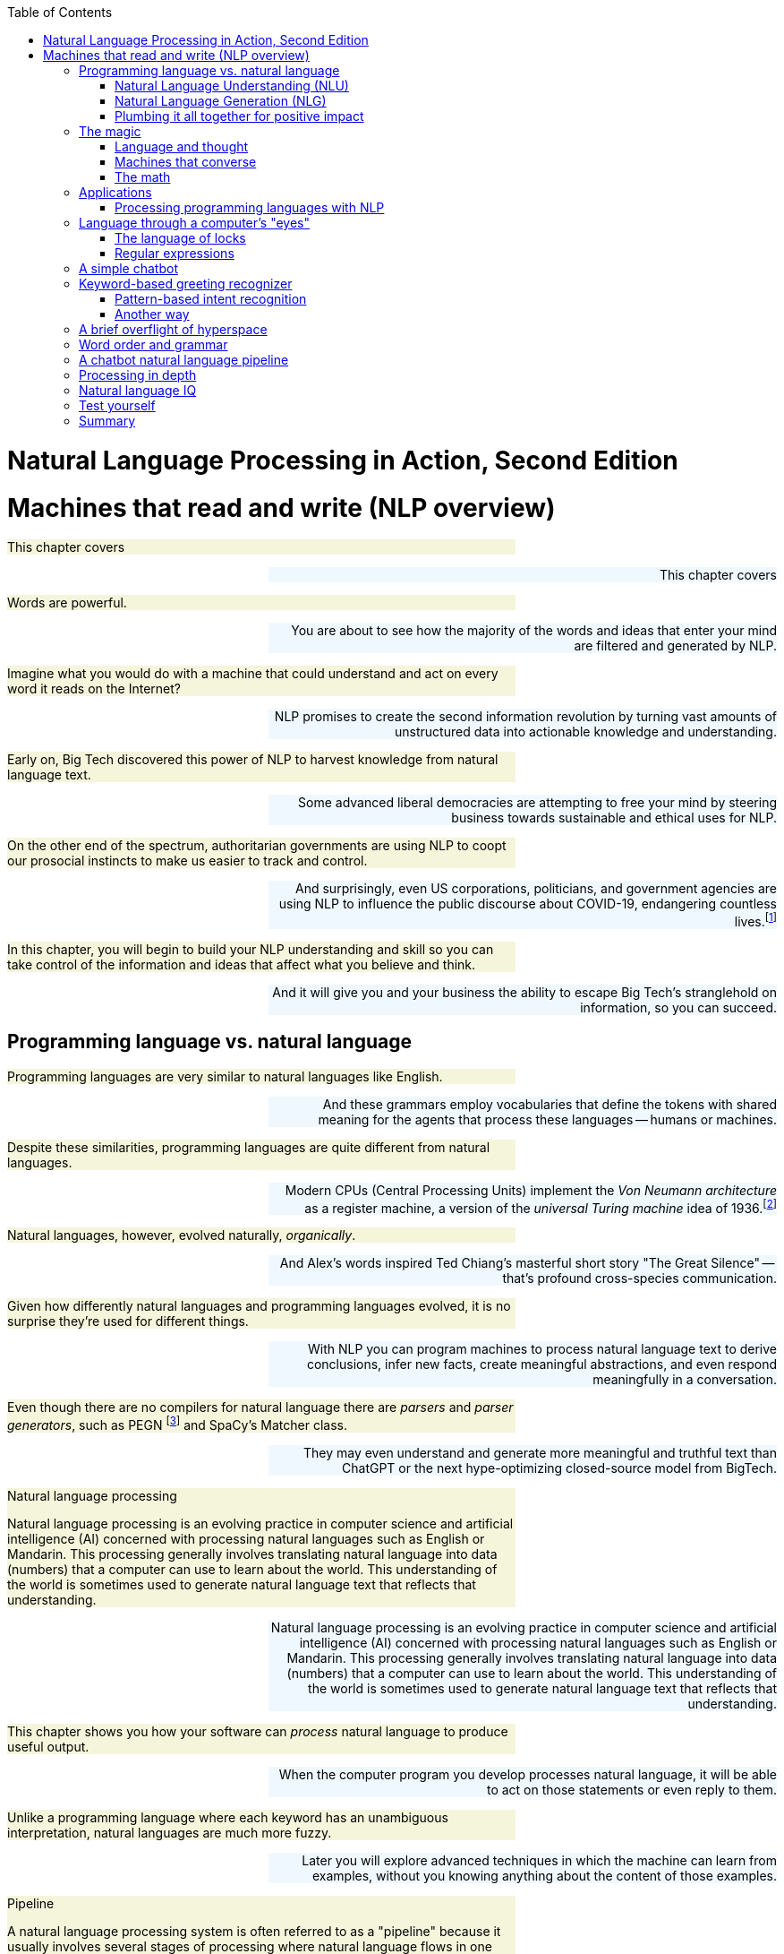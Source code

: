 
:toc: left
:toclevels: 6

++++
  <style>
  .first-sentence {
    text-align: left;
    margin-left: 0%;
    margin-right: auto;
    width: 66%;
    background: Beige;
  }
  .last-sentence {
    text-align: right;
    margin-left: auto;
    margin-right: 0%;
    width: 66%;
    background: AliceBlue;
  }
  </style>
++++
= Natural Language Processing in Action, Second Edition
= Machines that read and write (NLP overview)
[.first-sentence]
This chapter covers

[.last-sentence]
This chapter covers

[.first-sentence]
Words are powerful.

[.last-sentence]
You are about to see how the majority of the words and ideas that enter your mind are filtered and generated by NLP.

[.first-sentence]
Imagine what you would do with a machine that could understand and act on every word it reads on the Internet?

[.last-sentence]
NLP promises to create the second information revolution by turning vast amounts of unstructured data into actionable knowledge and understanding.

[.first-sentence]
Early on, Big Tech discovered this power of NLP to harvest knowledge from natural language text.

[.last-sentence]
Some advanced liberal democracies are attempting to free your mind by steering business towards sustainable and ethical uses for NLP.

[.first-sentence]
On the other end of the spectrum, authoritarian governments are using NLP to coopt our prosocial instincts to make us easier to track and control.

[.last-sentence]
And surprisingly, even US corporations, politicians, and government agencies are using NLP to influence the public discourse about COVID-19, endangering countless lives.footnote:[Lex Fridman interview of Bret Weinstein titled "Truth, Science, and Censorship in the Time of a Pandemic" (https://lexfridman.com/bret-weinstein/)]

[.first-sentence]
In this chapter, you will begin to build your NLP understanding and skill so you can take control of the information and ideas that affect what you believe and think.

[.last-sentence]
And it will give you and your business the ability to escape Big Tech's stranglehold on information, so you can succeed.

== Programming language vs. natural language
[.first-sentence]
Programming languages are very similar to natural languages like English.

[.last-sentence]
And these grammars employ vocabularies that define the tokens with shared meaning for the agents that process these languages -- humans or machines.

[.first-sentence]
Despite these similarities, programming languages are quite different from natural languages.

[.last-sentence]
Modern CPUs (Central Processing Units) implement the _Von Neumann architecture_ as a register machine, a version of the _universal Turing machine_ idea of 1936.footnote:["The secrets of computer power revealed" by Daniel Dennett (https://sites.tufts.edu/rodrego/)]

[.first-sentence]
Natural languages, however, evolved naturally, _organically_.

[.last-sentence]
And Alex's words inspired Ted Chiang's masterful short story "The Great Silence" -- that's profound cross-species communication.

[.first-sentence]
Given how differently natural languages and programming languages evolved, it is no surprise they're used for different things.

[.last-sentence]
With NLP you can program machines to process natural language text to derive conclusions, infer new facts, create meaningful abstractions, and even respond meaningfully in a conversation.

[.first-sentence]
Even though there are no compilers for natural language there are _parsers_ and _parser generators_, such as PEGN footnote:[Parsing Expression Grammar Notation home page (https://pegn.dev/)] and SpaCy's Matcher class.

[.last-sentence]
They may even understand and generate more meaningful and truthful text than ChatGPT or the next hype-optimizing closed-source model from BigTech.

.Natural language processing

[.first-sentence]
Natural language processing is an evolving practice in computer science and artificial intelligence (AI) concerned with processing natural languages such as English or Mandarin. This processing generally involves translating natural language into data (numbers) that a computer can use to learn about the world. This understanding of the world is sometimes used to generate natural language text that reflects that understanding.

[.last-sentence]
Natural language processing is an evolving practice in computer science and artificial intelligence (AI) concerned with processing natural languages such as English or Mandarin. This processing generally involves translating natural language into data (numbers) that a computer can use to learn about the world. This understanding of the world is sometimes used to generate natural language text that reflects that understanding.

[.first-sentence]
This chapter shows you how your software can _process_ natural language to produce useful output.

[.last-sentence]
When the computer program you develop processes natural language, it will be able to act on those statements or even reply to them.

[.first-sentence]
Unlike a programming language where each keyword has an unambiguous interpretation, natural languages are much more fuzzy.

[.last-sentence]
Later you will explore advanced techniques in which the machine can learn from examples, without you knowing anything about the content of those examples.

.Pipeline

[.first-sentence]
A natural language processing system is often referred to as a "pipeline" because it usually involves several stages of processing where natural language flows in one end and the processed output flows out of the other end.

[.last-sentence]
A natural language processing system is often referred to as a "pipeline" because it usually involves several stages of processing where natural language flows in one end and the processed output flows out of the other end.

[.first-sentence]
You will soon have the power to write software that does interesting, human-like things with text.

[.last-sentence]
But you will pull back the curtain and explore the technology behind these magic shows. You will soon discover all the props and tools you need to do the magic tricks yourself.

=== Natural Language Understanding (NLU)
[.first-sentence]
A really important part of NLP is the automatic processing of text to extract a numerical representation of the _meaning_ of that text.

[.last-sentence]
And the embedding vectors for emails in your inbox are used by your email service to classify those emails as Important or not.

.Natural Language Understanding (NLU)

[.first-sentence]
Machines can accomplish many common NLU tasks with high accuracy:

[.last-sentence]
Machines can accomplish many common NLU tasks with high accuracy:

[.first-sentence]
And recent advances in deep learning have made it possible to solve many NLU tasks that were  impossible only ten years ago:

[.last-sentence]
And recent advances in deep learning have made it possible to solve many NLU tasks that were  impossible only ten years ago:

[.first-sentence]
However, there remain many NLU tasks where humans significantly outperform machines.

[.last-sentence]
This makes these problems much more difficult for machines:

[.first-sentence]
You'll learn the current state-of-the-art approaches to NLU and what is possible for these difficult problems.

[.last-sentence]
And your _behind-the-scenes_ understanding of NLU will help you increase the effectiveness of your NLU pipelines for your particular applications, even on these hard problems.

=== Natural Language Generation (NLG)
[.first-sentence]
You may not be aware that machines can also compose text that sounds human-like.

[.last-sentence]
This is the _natural language generation_ (NLG) side of NLP.

.Natural Language Generation (NLG)

[.first-sentence]
You will soon master many common NLG tasks.

[.last-sentence]
You will soon master many common NLG tasks.

[.first-sentence]
And even the more advanced NLG tasks will soon be within your reach.

[.last-sentence]
And even the more advanced NLG tasks will soon be within your reach.

[.first-sentence]
And this will give you the foundation to customize your NLG pipeline for even the most challenging NLG tasks.

[.last-sentence]
And this will give you the foundation to customize your NLG pipeline for even the most challenging NLG tasks.

[.first-sentence]
This last development in NLG is particularly powerful.

[.last-sentence]
Machines can now write correct code to match your intent based only on a natural language description.

[.first-sentence]
The combination of NLU and NLG will give you the tools to create machines that interact with humans in surprising ways.footnote:[You may have heard of Microsoft's and OpenAI's Copilot project. GPT-J can do almost as well, and it's completely open source and open data. (https://huggingface.co/models?sort=likes&search=gpt-j)]

[.last-sentence]
The combination of NLU and NLG will give you the tools to create machines that interact with humans in surprising ways.footnote:[You may have heard of Microsoft's and OpenAI's Copilot project. GPT-J can do almost as well, and it's completely open source and open data. (https://huggingface.co/models?sort=likes&search=gpt-j)]

=== Plumbing it all together for positive impact
[.first-sentence]
Once you understand how NLG and NLU work, you will be able to assemble them into your own NLP pipelines, like a plumber.

[.last-sentence]
Businesses are already using pipelines like these to extract value from their users.

[.first-sentence]
You too can use these pipelines to further _your_ own objectives in life, business, and social impact.

[.last-sentence]
As an entrepreneur, you can help create a regenerative prosocial business that spawn whole new industries and communities that thrive together.

[.first-sentence]
Understanding how NLP works will open your eyes and empower you.

[.last-sentence]
You will harness the power of NLP to protect your own well-being and contribute to the health of society as a whole.

[.first-sentence]
Machines that can understand and generate natural language harness the power of words.

[.last-sentence]
Like the age-old three-wishes problem, you may find yourself trying to undo all the damage caused by your earlier wishes and bots.

== The magic
[.first-sentence]
What is so magical about a machine that can read and write in a natural language?

[.last-sentence]
When software can process languages not designed for machines to understand, it is magic -- something we thought only humans could do.

[.first-sentence]
Moreover, machines can access a massive amount of natural language text, such as Wikipedia, to learn about the world and human thought.

[.last-sentence]
This massive amount of natural language text makes NLP a useful tool.

[.first-sentence]
Machines with the capability to process something natural is not natural.

[.last-sentence]
When software can process languages not designed for machines to understand, it seems magical -- something we thought was a uniquely human capability.

[.first-sentence]
For now, you only need to think about one natural language --  English.

[.last-sentence]
We are going to show you how to write software to process and generate that language using only one programming language, Python.

[.first-sentence]
Python was designed from the ground up to be a readable language.

[.last-sentence]
After all, Python is an unambiguous way to express mathematical algorithms, footnote:[Mathematical notation is ambiguous. See the "Mathematical notation" section of the Wikipedia article "Ambguity" (https://en.wikipedia.org/wiki/Ambiguity#Mathematical_notation).] and it is designed to be as readable as possible by programmers like you.

=== Language and thought
[.first-sentence]
Linguists and philosophers such as Sapir and Whorf postulated that our vocabulary affects the thoughts we think.

[.last-sentence]
Their brains are constantly updating their understanding of their orientation in the world.

[.first-sentence]
Stephen Pinker flips that notion around and sees language as a window into our brains and how we think: "Language is a collective human creation, reflecting human nature, how we conceptualize reality, how we relate to one another."footnote:[Thank you to "Tudor" on MEAP for setting me straight about this. (https://www.ted.com/talks/steven_pinker_what_our_language_habits_reveal/transcript)]

[.last-sentence]
It's no wonder many businesses refer to NLP and chatbots as AI - Artificial Intelligence.

[.first-sentence]
What about math?

[.last-sentence]
It hit him at a deeper level, even deeper than the symbol manipulation rules that he learned in algebra class.

[.first-sentence]
So you use words to communicate thoughts with others and with yourself.

[.last-sentence]
In this book, you're going to learn how to teach a machine to do symbol manipulation on natural language in Chapter 11.

[.first-sentence]
But that's not the most impressive power of NLP.

[.last-sentence]
You chose your words carefully, discarding some words or ideas and focusing on others.

[.first-sentence]
The act of revision and editing is a thinking process.

[.last-sentence]
The act of writing improves how you think, and it will improve how machines think as they get better and better at reading and writing.

[.first-sentence]
So reading and writing is thinking.

[.last-sentence]
I've deleted, rewritten and reordered these paragraphs several times just now, with the help of suggestions and ideas from friends and readers like you.footnote:[Thank you Leo Hepis!]

[.first-sentence]
But words and writing aren't the _only_ way to think logically and deeply.

[.last-sentence]
But the act of composing words into sentences and sentences into paragraphs is something that we do almost constantly.

[.first-sentence]
Reading and writing is also a special kind of thought.

[.last-sentence]
We know that once we think of the word again, the concept will come flooding back and we can use it again.

[.first-sentence]
This is all thinking or what is sometimes called _cognition_.

[.last-sentence]
And conversational AI is one of the most widely recognized and useful forms of AI

=== Machines that converse
[.first-sentence]
Though you spend a lot of time working with words as packets of thought internally within your head, the real fun is when you use those words to interact with others.

[.last-sentence]
This can create a powerful positive feedback loop that reinforces good ideas and weeds out weak ones.

[.first-sentence]
Words are critical to this process.

[.last-sentence]
That is the sole purpose of curse words -- to shock (and awe?) your listener.

[.first-sentence]
There is _another_NLP_ that takes this idea to the extreme.

[.last-sentence]
Because there is money to be made in claiming to help people achieve their life goals, this pseudoscience has taken on a cult status for the practitioners who teach it (preach it?).footnote:[From the Wikipedia article on Neuro-linguistic-programming (https://en.wikipedia.org/wiki/Neuro-linguistic_programming)]

[.first-sentence]
As with astrology, fortune telling, hypnotherapy, conspiracy theories, religions and cults, there is usually a small hint of truth somewhere within it.

[.last-sentence]
And thoughts do affect our behavior.

[.first-sentence]
Though we cannot "program" another human with our words, we can use them to communicate extremely complex ideas.

[.last-sentence]
Unfortunately, when profit motives and unfettered competition is the rule of the day, the hornet nest of social media is the result.

[.first-sentence]
Natural language cannot be directly translated into a precise set of mathematical operations.

[.last-sentence]
This is the function of the "dialog engine" or chatbot that you will build.

[.first-sentence]
This book focuses entirely on English text documents and messages, not spoken statements.

[.last-sentence]
If you want your virtual assistant to live in the cloud, there are Python packages to accomplish SST and TTS on any Linux server with access to your audio stream.

[.first-sentence]
In this book you will focus on what happens between the _ears_ of the machine.

[.last-sentence]
And you'll understand all the helpful NLP that the big boys could be giving you within their voice assistants ... assuming commercial voice assistants wanted to help you with more than just lightening your wallet.

.Speech recognition systems

[.first-sentence]
If you want to build a customized speech recognition or generation system, that undertaking is a whole book in itself; we leave that as an "exercise for the reader."

[.last-sentence]
Some of the algorithms you learn in this book might help, but most of the algorithms are quite different.footnote:[Some open source voice assistants you could contribute to (https://gitlab.com/tangibleai/team/-/tree/main/exercises/1-voice/).]

=== The math
[.first-sentence]
Processing natural language to extract useful information can be difficult.

[.last-sentence]
So you might be able to tweak the algorithms you learn in this book to do some NLP tasks a bit better.

[.first-sentence]
The techniques you will learn, however, are powerful enough to create machines that can surpass humans in both accuracy and speed for some surprisingly subtle tasks.

[.last-sentence]
This book helps you incorporate context (metadata) into your NLP pipeline if you want to try your hand at advancing the state of the art.

[.first-sentence]
Once you extract structured numerical data, or vectors, from natural language, you can take advantage of all the tools of mathematics and machine learning.

[.last-sentence]
Semantic analysis, along with statistics, can help resolve the ambiguity of natural language -- the fact that words or phrases often have multiple meanings or interpretations.

[.first-sentence]
So extracting information is not at all like building a programming language compiler (fortunately for you).

[.last-sentence]
Unanticipated spelling or punctuation would break or befuddle your algorithm.

[.first-sentence]
Natural languages have an additional "decoding" challenge that is even harder to solve.

[.last-sentence]
Rather, it reflects the state of mind of the speaker and her readiness to speak with others.

[.first-sentence]
This theory of mind about the human processor of language turns out to be a powerful assumption.

[.last-sentence]
However, we show you techniques in later chapters to help machines build ontologies, or knowledge bases, of common sense knowledge to help interpret statements that rely on this knowledge.

== Applications
[.first-sentence]
Natural language processing is everywhere.

[.last-sentence]
Some of the examples here may surprise you.

.Graph of NLP applications

[.first-sentence]
At the core of this network diagram are the NLU and NLG *sides* of NLP.

[.last-sentence]
These eventually connect with foundational NLG tools such as spelling correctors and automatic code generators to create conversational AI and even pair programming assistants.

[.first-sentence]
A search engine can provide more meaningful results if it indexes web pages or document archives in a way that takes into account the meaning of natural language text.

[.last-sentence]
Some dialog engines (chatbots) use natural language search to find a response to their conversation partner's message.

[.first-sentence]
NLP pipelines that generate text can be used not only to compose short replies in chatbots and virtual assistants but also to assemble much longer passages of text.

[.last-sentence]
Bots can compose weather forecasts that sound a lot like what your hometown weather person might say, perhaps because human meteorologists use word processors with NLP features to draft scripts.

[.first-sentence]
More and more businesses are using NLP to automate their business processes.

[.last-sentence]
And some teams use NLP to automate and personalize e-mails between teammates or communicate with job applicants.

[.first-sentence]
NLP pipelines, like all algorithms, make mistakes and are almost always biased in many ways.

[.last-sentence]
NLP helped us quickly evaluate English and technical skill before proceeding with interviews and paid take-home assignments.

[.first-sentence]
The spam filters have retained their edge in the cat-and-mouse game between spam filters and spam generators for email but may be losing in other environments like social networks.

[.last-sentence]
And these "puppet masters" tend to be foreign governments or large corporations.

[.first-sentence]
NLP systems can generate more than just short social network posts.

[.last-sentence]
You can use NLP to help search engines and prosocial social media communities (Mastodon) footnote:["A beginners guide to Mastodon" on Tech Crunch (https://techcrunch.com/2022/11/08/what-is-mastodon/) by Amanda Silberling on Mastodon (https://mstdn.social/@amanda@journa.host)] detect and remove misleading or fake posts and reviews.footnote:[2021, E.Madhorubagan et al "Intelligent Interface for Fake Product Review Monitoring and Removal" (https://ijirt.org/master/publishedpaper/IJIRT151055_PAPER.pdf)]

[.first-sentence]
There are chatbots on Slack, IRC, and even customer service websites -- places where chatbots have to deal with ambiguous commands or questions.

[.last-sentence]
NLP systems can answer phones for companies that want something better than a phone tree, but they do not want to pay humans to help their customers.

[.first-sentence]
Consider the ethical implications whenever you, or your boss, decide to deceive your users. With its *Duplex* demonstration at Google IO, engineers and managers overlooked concerns about the ethics of teaching chatbots to deceive humans. In most "entertainment" social networks, bots are not required to reveal themselves. We unknowingly interact with these bots on Facebook, Reddit, Twitter and even dating apps. Now that bots and deep fakes can so convincingly deceive us, the AI control problem footnote:[Wikipedia is probably your most objective reference on the "AI control problem" (https://en.wikipedia.org/wiki/AI_control_problem).]. Yuval Harari's cautionary forecast of "Homo Deus"footnote:[WSJ Blog, March 10, 2017 https://blogs.wsj.com/cio/2017/03/10/homo-deus-author-yuval-noah-harari-says-authority-shifting-from-people-to-ai/] may come sooner than we think.

[.last-sentence]
Consider the ethical implications whenever you, or your boss, decide to deceive your users. With its *Duplex* demonstration at Google IO, engineers and managers overlooked concerns about the ethics of teaching chatbots to deceive humans. In most "entertainment" social networks, bots are not required to reveal themselves. We unknowingly interact with these bots on Facebook, Reddit, Twitter and even dating apps. Now that bots and deep fakes can so convincingly deceive us, the AI control problem footnote:[Wikipedia is probably your most objective reference on the "AI control problem" (https://en.wikipedia.org/wiki/AI_control_problem).]. Yuval Harari's cautionary forecast of "Homo Deus"footnote:[WSJ Blog, March 10, 2017 https://blogs.wsj.com/cio/2017/03/10/homo-deus-author-yuval-noah-harari-says-authority-shifting-from-people-to-ai/] may come sooner than we think.

[.first-sentence]
NLP systems exist that can act as email "receptionists" for businesses or executive assistants for managers.

[.last-sentence]
More on that later.

[.first-sentence]
The most surprising and powerful application of NLP is in psychology.

[.last-sentence]
Fortunately, you don't have to rely on engineers at large corporations to look out for your best interests. Many psychotherapy and cognitive assistant technology is completely free and open source.footnote:[Tangible AI builds open source cognitive assistants that help users take control of their emotions such as Syndee and `qary` (https://gitlab.com/tangibleai/qary) Some of Replika.AI's core technologies are open source (https://github.com/lukalabs)]

=== Processing programming languages with NLP
[.first-sentence]
Modern deep-learning NLP pipelines have proven so powerful and versatile that they can now accurately understand and generate programming languages.

[.last-sentence]
And users can often use information retrieval systems, or search engines, to find snippets of code to complete their software development project.

[.first-sentence]
And these tools just got a whole lot smarter.

[.last-sentence]
You can see how this might start to influence what you type and how you think.

[.first-sentence]
And transformers have advanced NLP even further recently with massive deep learning networks that are more *abstractive*, generating new text you haven't seen or typed before.

[.last-sentence]
Here is the example for the typescript prompt shown on the copilot home page: footnote:[Taken from animation on copilot.github.com that was unchanged from 2022 to March 2023 (https://copilot.github.com/)]

[.first-sentence]
In the demo animation, Copilot then generated the rest of the typescript required for a working function that estimated the sentiment of a body of text.

[.last-sentence]
Just as Google Search influenced the kind of code you wrote indirectly, now Microsoft algorithms are directly writing code for you.

[.first-sentence]
Since you're reading this book, you are probably planning to build some pretty cool NLP pipelines. You may even build a pipeline that helps you write blog posts and chatbots and core NLP algorithms.

[.last-sentence]
These have huge leverage on the direction of your code, and the direction of your life.

== Language through a computer&#8217;s "eyes"
[.first-sentence]
When you type "Good Morning Rosa", a computer sees only "01000111 01101111 01101111 ...". How can you program a chatbot to respond to this binary stream intelligently?

[.last-sentence]
That's the kind of FSM we use in the next section to show you one possible approach to NLP: the pattern-based approach.

[.first-sentence]
What if you decided to search a memory bank (database) for the exact same string of bits, characters, or words, and use one of the responses that other humans and authors have used for that statement in the past?

[.last-sentence]
The bits for "good" will be just as similar to "bad!" as they are to "okay".

[.first-sentence]
But let's see how this approach would work before we show you a better way. Let's build a small regular expression to recognize greetings like "Good morning Rosa" and respond appropriately -- our first tiny chatbot!

[.last-sentence]
But let's see how this approach would work before we show you a better way. Let's build a small regular expression to recognize greetings like "Good morning Rosa" and respond appropriately -- our first tiny chatbot!

=== The language of locks
[.first-sentence]
Surprisingly the humble combination lock is actually a simple language processing machine.

[.last-sentence]
But if you do not need mechanical analogies to help you understand algorithms and how regular expressions work, then you can skip this section.

[.first-sentence]
After finishing this section, you will never think of your combination bicycle lock the same way again.

[.last-sentence]
Even more importantly, the padlock can tell if a lock "statement" matches a particularly meaningful statement, the one for which there is only one correct "response," to release the catch holding the U-shaped hasp so you can get into your locker.

[.first-sentence]
This lock language (regular expressions) is a particularly simple one.

[.last-sentence]
We can use it to recognize a key phrase or command to unlock a particular action or behavior.

[.first-sentence]
For example, we'd like our chatbot to recognize greetings such as "Hello Rosa," and respond to them appropriately.

[.last-sentence]
If you've ever written a math equation or coded a programming language expression, you've written a formal language statement.

[.first-sentence]
Formal languages are a subset of natural languages.

[.last-sentence]
That's the reason for this diversion into the mechanical, "click, whirr"footnote:[One of Cialdini's six psychology principles in his popular book _Influence_ http://changingminds.org/techniques/general/cialdini/click-whirr.htm] language of locks.

=== Regular expressions
[.first-sentence]
Regular expressions use a special class of formal language grammars called a regular grammar.

[.last-sentence]
There are successful chatbot frameworks in Python, like `Will`, footnote:[Steven Skoczen's Will chatbot framework (https://github.com/skoczen/will)] and `qary` footnote:[Tangible AI's chatbot framework called `qary` (https://docs.qary.ai) with examples deployed for WeSpeakNYC (https://wespeaknyc.cityofnewyork.us/) and others] that rely exclusively on this kind of language processing to produce some effective chatbots.

[.first-sentence]
Regular expressions implemented in Python and in Posix (Unix) applications such as `grep` are not true regular grammars.

[.last-sentence]
As a result, regular expressions aren't provably halting; they can sometimes "crash" or run forever. footnote:[Stack Exchange Went Down for 30 minutes on July 20, 2016 when a regex "crashed" (http://stackstatus.net/post/147710624694/outage-postmortem-july-20-2016)]

[.first-sentence]
You may be saying to yourself, "I've heard of regular expressions. I use `grep`. But that's only for search!"

[.last-sentence]
A chatbot can add that bit of information to its knowledge base about the user or about the world the user is describing.

[.first-sentence]
A machine that processes this kind of language can be thought of as a formal mathematical object called a finite state machine or deterministic finite automaton (DFA).

[.last-sentence]
And the side note that follows explains a bit more formal detail about formal languages.

.Kinds of automata

.Formal mathematical explanation of formal languages

[.first-sentence]
Kyle Gorman describes programming languages this way:

[.last-sentence]
Kyle Gorman describes programming languages this way:

[.first-sentence]
Natural languages are:

[.last-sentence]
Natural languages are:

== A simple chatbot
[.first-sentence]
Let us build a quick and dirty chatbot.

[.last-sentence]
And we show you how to do that in later chapters.

[.first-sentence]
This pattern-matching chatbot is an example of a tightly controlled chatbot.

[.last-sentence]
And a variation of the pattern-matching approach we show you here is used in chatbots like Amazon Alexa and other virtual assistants.

[.first-sentence]
For now let's build an FSM, a regular expression, that can speak lock language (regular language).

[.last-sentence]
Even better, we'd like it to understand greetings, things like "open sesame" or "hello Rosa."

[.first-sentence]
An important feature of a prosocial chatbot is to be able to respond to a greeting.

[.last-sentence]
We surely do not want that for our benevolent chatbot.

[.first-sentence]
For communication between two machines, you would define a handshake with something like an `ACK` (acknowledgement) signal to confirm receipt of each message.

[.last-sentence]
We do not want it sending out a bunch of chirps, beeps, or `ACK` messages, like it's syncing up a modem or HTTP connection at the start of a conversation or web browsing session.

[.first-sentence]
Human greetings and handshakes are a little more informal and flexible.

[.last-sentence]
You will want a few different approaches in your toolbox.

[.first-sentence]
An intent is a category of possible intentions the user has for the NLP system or chatbot.

[.last-sentence]
You'll learn about intent recognition throughout the book and put it to use in a chatbot in chapter 12.

== Keyword-based greeting recognizer
[.first-sentence]
Your first chatbot will be straight out of the 80's.

[.last-sentence]
But this approach can be extended to help you implement simple keyword-based intent recognizers on projects similar to those mentioned earlier in this chapter.

.Keyword detection using <code>str.split</code>

[.first-sentence]
This simple NLP pipeline (program) has only two intent categories: "greeting" and "unknown" (`else`).

[.last-sentence]
Chatbots that recognize the user's intent like this have capabilities similar to modern command line applications or phone trees from the 90's.

[.first-sentence]
Rule-based chatbots can be much more fun and flexible than this simple program.

[.last-sentence]
Or you can go beyond keyword-based NLP and start thinking about ways to improve it using regular expressions.

=== Pattern-based intent recognition
[.first-sentence]
A keyword-based chatbot would recognize "Hi", "Hello", and "Greetings", but it wouldn't recognize "Hiiii" or "Hiiiiiiiiiiii" - the more excited renditions of "Hi".

[.last-sentence]
Regular expression _patterns_ can match text much more robustly than any hard-coded rules or lists of keywords.

[.first-sentence]
Regular expressions recognize patterns for any sequence of characters or symbols.footnote:[SpaCy 'Matcher' (https://spacy.io/api/matcher) is a regular expression interpreter for patterns of words, parts of speech, and other symbol sequences.]

[.last-sentence]
But that is a lot of manual "hard-coding" of data into your NLP pipeline.

[.first-sentence]
You will soon learn how to use machine learning for more data-driven and automated NLP pipelines.

[.last-sentence]
When your user wants to specify actions with precise patterns of characters similar to programming language commands, that's where regular expressions shine.

[.first-sentence]
In regular expressions, you can specify a character class with square brackets.

[.last-sentence]
The star ("\*") after a character class means that the regular expression will match any number of consecutive characters if they are all within that character class.

[.first-sentence]
Let's make our regular expression a lot more detailed to try to match more greetings.

[.last-sentence]
Let's make our regular expression a lot more detailed to try to match more greetings.

[.first-sentence]
The "r" before the quote symbol (`r'`) indicates that the quoted string literal is a _raw_ string.

[.last-sentence]
So the whitespace matching symbol `'\s'` would become `'\\s'`, and special characters like literal curly braces would become `'\\{'` and `'\\}'`.

[.first-sentence]
There is a lot of logic packed into that first line of code, the regular expression.

[.last-sentence]
We'd have to do a lot more work to refine the phrases it matches for the bot to behave in a more intelligent human-like way.

[.first-sentence]
And this tedious work would be highly unlikely to ever succeed at capturing all the slang and misspellings people use.

[.last-sentence]
So we only use them when we need precise control over a chatbot's behavior, such as when issuing commands to a voice assistant on your mobile phone.

[.first-sentence]
But let's go ahead and finish up our one-trick chatbot by adding an output generator.

[.last-sentence]
We use Python's string formatter to create a "template" for our chatbot response.

[.first-sentence]
So if you run this little script and chat to our bot with a phrase like "Hello Rosa", it will respond by asking about your day.

[.last-sentence]
Obviously, there is no one else out there watching our `input()` line, but if this were a function within a larger chatbot, you want to deal with these sorts of things.

[.first-sentence]
Because of the limitations of computational resources, early NLP researchers had to use their human brain's computational power to design and hand-tune complex logical rules to extract information from a natural language string.

[.last-sentence]
The art of pattern-matching approaches to NLP is coming up with elegant patterns that capture just what you want, without too many lines of regular expression code.

.Theory of a computational mind

[.first-sentence]
This classical NLP pattern-matching approach is based on the computational theory of mind (CTM).

[.last-sentence]
This newer theory inspired the artificial neural networks of deep learning used that process natural language sequences in many different ways simultaneously, in parallel.footnote:[Stanford Encyclopedia of Philosophy, Connectionism, https://plato.stanford.edu/entries/connectionism/] footnote:[Christiansen and Chater, 1999, Southern Illinois University (https://crl.ucsd.edu/~elman/Bulgaria/christiansen-chater-soa.pdf)]

[.first-sentence]
In Chapter 2 you will learn more about pattern-based approaches to tokenizing -- splitting text into tokens or words with algorithms such as the "Treebank tokenizer."

[.last-sentence]
But in later chapters we take advantage of the exponentially greater computational resources, as well as our larger datasets, to shortcut this laborious hand programming and refining.

[.first-sentence]
If you are new to regular expressions and want to learn more, you can check out Appendix B or the online documentation for Python regular expressions.

[.last-sentence]
And it turns out machines can learn this way as well...

=== Another way
[.first-sentence]
Imagine a giant database containing sessions of dialog between humans.

[.last-sentence]
And that could take the place of all that tedious pattern-matching algorithm design.

[.first-sentence]
Think about how a single typo or variation in the statement would trip up a pattern-matching bot or even a data-driven bot with millions of statements (utterances) in its database.

[.last-sentence]
In later chapters, you'll get better and better at extracting meaning from text!

[.first-sentence]
When we use character sequence matches to measure distance between natural language phrases, we'll often get it wrong.

[.last-sentence]
And they fail to account for how small spelling differences might not really be typos but rather completely different words, such as "bad" and "bag".

[.first-sentence]
Distance metrics designed for numerical sequences and vectors are useful for a few NLP applications, like spelling correctors and recognizing proper nouns.

[.last-sentence]
We show you each approach, one by one, as we talk about these different applications and the kinds of vectors they are used with.

[.first-sentence]
We do not stay in this confusing binary world of logic for long, but let's imagine we're famous World War II-era code-breaker Mavis Batey at Bletchley Park and we have just been handed that binary, Morse code message intercepted from communication between two German military officers.

[.last-sentence]
This collection of documents is called a _corpus_, and the words or sequences we have listed in our index are called a _lexicon_.

[.first-sentence]
If we're lucky, and we're not at war, and the messages we're looking at aren't strongly encrypted, we'll see patterns in those German word counts that mirror counts of English words used to communicate similar kinds of messages.

[.last-sentence]
It's just math, computation.

[.first-sentence]
But let's think for a moment about what information has been lost in our effort to count all the words in the messages we receive.

[.last-sentence]
 But if it was a short sentence or tweet, you'd probably be able to rearrange them into their intended order and meaning most of the time.

.Canadian coin sorter

[.first-sentence]
Here's how our token sorter fits into an NLP pipeline right after a tokenizer (see Chapter 2).

[.last-sentence]
Strings flow in from the top, and bag-of-word vectors are created from the height profile of the token "stacks" at the bottom.

.Token sorting tray

[.first-sentence]
It turns out that machines can handle this bag of words quite well and glean most of the information content of even moderately long documents this way.

[.last-sentence]
You see a crude example in Figure 1.3, and then Chapter 2 shows some more useful data structures for bag-of-word vectors.

[.first-sentence]
This is our first vector space model of a language.

[.last-sentence]
And a Python `Counter` is a special kind of dictionary that bins objects (including strings) and counts them just like we want.

[.first-sentence]
You can probably imagine some ways to clean those tokens up.

[.last-sentence]
They are, however, good enough for some industry-changing tools like spam filters, which we discuss in Chapter 3.

[.first-sentence]
And we can imagine feeding into this machine, one at a time, all the documents, statements, sentences, and even single words we could find.

[.last-sentence]
The ability to efficiently answer these two questions would be sufficient to build a machine learning chatbot that could get better and better as we gave it more and more data.

[.first-sentence]
But wait a minute, perhaps these vectors aren't like any you've ever worked with before.

[.last-sentence]
In Chapter 3, we discuss the curse of dimensionality and some other properties that make high-dimensional vectors difficult to work with.

== A brief overflight of hyperspace
[.first-sentence]
In Chapter 3, we show you how to consolidate words into a smaller number of vector dimensions to help mitigate the curse of dimensionality and maybe turn it to our advantage.

[.last-sentence]
We can then teach a computer to recognize and act on these patterns in ways that reflect the underlying meaning of the words that produced those vectors.

[.first-sentence]
Imagine all the possible tweets or messages or sentences that humans might write.

[.last-sentence]
We could rate messages and words for qualities like subject matter and sentiment. We could ask questions like:

[.first-sentence]
Think of all the ratings we could give statements.

[.last-sentence]
The list of ratings or dimensions we could give a set of statements should be much smaller than the number of possible statements, and statements that mean the same thing should have similar values for all our questions.

[.first-sentence]
These rating vectors become something that a machine can be programmed to react to.

[.last-sentence]
We can simplify and generalize vectors further by clumping (clustering) statements together, making them close on some dimensions and not on others.

[.first-sentence]
But how can a computer assign values to each of these vector dimensions?

[.last-sentence]
More than just raw hardware power and capacity made NLP practical; incremental, constant-RAM, linear algebra algorithms were the final piece of the puzzle that allowed machines to crack the code of natural language.

[.first-sentence]
There is an even simpler, but much larger representation that can be used in a chatbot.

[.last-sentence]
The vector for each character would contain the answer to binary (yes/no) questions about every letter and punctuation mark in your alphabet:

[.first-sentence]
"Is the first letter an 'A'?"

[.last-sentence]
"Is the first letter a 'z'?"

[.first-sentence]
And the next vector would answer the same boring questions about the next letter in the sequence.

[.last-sentence]
And the next vector would answer the same boring questions about the next letter in the sequence.

[.first-sentence]
"Is the second letter an A?"

[.last-sentence]
...

[.first-sentence]
Despite all the "no" answers or zeroes in this vector sequence, it does have one advantage over all other possible representations of text - it retains every tiny detail, every bit of information contained in the original text, including the order of the characters and words.

[.last-sentence]
The paper roll wouldn't have to be much wider than for a real player piano and the number of notes in some long piano songs doesn't exceed the number of characters in a small document.

[.first-sentence]
But this one-hot character sequence encoding representation is mainly useful for recording and then replaying an exact piece rather than composing something new or extracting the essence of a piece.

[.last-sentence]
We retained the order of characters and words but expanded the dimensionality of our NLP problem.

[.first-sentence]
These representations of documents do not cluster together well in this character-based vector world.

[.last-sentence]
 We peek behind the magician's curtain in Chapter 4, when we talk about latent semantic indexing and latent Dirichlet allocation, two techniques for creating much more dense and meaningful vector representations of statements and documents.

== Word order and grammar
[.first-sentence]
The order of words matters.

[.last-sentence]
Take a look at all these orderings of our "Good morning Rosa" example.

[.first-sentence]
Now if you tried to interpret each of those strings in isolation (without looking at the others), you'd probably conclude that they all probably had similar intent or meaning.

[.last-sentence]
Nonetheless, a smart chatbot or clever woman of the 1940s in Bletchley Park would likely respond to any of these six permutations with the same innocuous greeting, "Good morning my dear General."

[.first-sentence]
Let's try that (in our heads) on a much longer, more complex phrase, a logical statement where the order of the words matters a lot:

[.last-sentence]
Let's try that (in our heads) on a much longer, more complex phrase, a logical statement where the order of the words matters a lot:

[.first-sentence]
The number of permutations exploded from `factorial(3) == 6` in our simple greeting to `factorial(12) ==  479001600` in our longer statement!

[.last-sentence]
A bag of words is not the best way to begin processing a database query, like the natural language query in the preceding example.

[.first-sentence]
Whether a statement is written in a formal programming language like SQL, or in an informal natural language like English, word order and grammar are important when a statement intends to convey logical relationships between things.

[.last-sentence]
In later chapters, we show you how to use packages like `SyntaxNet` (Parsey McParseface) and `SpaCy` to identify these relationships.

[.first-sentence]
And just as in the Bletchley Park example greeting, even if a statement doesn't rely on word order for logical interpretation, sometimes paying attention to that word order can reveal subtle hints of meaning that might facilitate deeper responses.

[.last-sentence]
It also shows you how to refine the crude tokenizer used in the previous examples  (`str.split()`) to more accurately bin words into more appropriate slots within the word vector, so that strings like "good" and "Good" are assigned the same bin, and separate bins can be allocated for tokens like "rosa" and "Rosa" but not "Rosa!".

== A chatbot natural language pipeline
[.first-sentence]
The NLP pipeline required to build a dialog engine, or chatbot, is similar to the pipeline required to build a question answering system described in _Taming Text_ (Manning, 2013).footnote:[Ingersol, Morton, and Farris, http://www.manning.com/books/taming-text/?a_aid=totalgood] However, some of the algorithms listed within the five subsystem blocks may be new to you. We help you implement these in Python to accomplish various NLP tasks essential for most applications, including chatbots.

[.last-sentence]
The NLP pipeline required to build a dialog engine, or chatbot, is similar to the pipeline required to build a question answering system described in _Taming Text_ (Manning, 2013).footnote:[Ingersol, Morton, and Farris, http://www.manning.com/books/taming-text/?a_aid=totalgood] However, some of the algorithms listed within the five subsystem blocks may be new to you. We help you implement these in Python to accomplish various NLP tasks essential for most applications, including chatbots.

.Chatbot recirculating (recurrent) pipeline

[.first-sentence]
A chatbot requires four kinds of processing as well as a database to maintain a memory of past statements and responses.

[.last-sentence]
Each of the four processing stages can contain one or more processing algorithms working in parallel or in series (see figure 1.4).

[.first-sentence]
Each of these four stages can be implemented using one or more of the algorithms listed within the corresponding boxes in the block diagram.

[.last-sentence]
We show you how to use Python to accomplish near-state-of-the-art performance for each of these processing steps. And we show you several alternative approaches to implementing these five subsystems.

[.first-sentence]
Most chatbots will contain elements of all five of these subsystems (the four processing stages as well as the database).

[.last-sentence]
Each of these capabilities requires different approaches; we show you techniques for both.

[.first-sentence]
In addition, deep learning and data-driven programming (machine learning, or probabilistic language modeling) have rapidly diversified the possible applications for NLP and chatbots.

[.last-sentence]
And when a new machine learning approach is discovered that makes even better use of this data, with more efficient model generalization or regularization, then large jumps in capability are possible.

[.first-sentence]
The NLP pipeline for a chatbot shown in Figure 1.4 contains all the building blocks for most of the NLP applications that we described at the start of this chapter.

[.last-sentence]
And our chatbot pipeline is certainly appropriate for the question-answering application that was the focus of _Taming Text_.

[.first-sentence]
The application of this pipeline to financial forecasting or business analytics may not be so obvious.

[.last-sentence]
Despite focusing on building a chatbot, this book gives you the tools you need for a broad range of NLP applications, from search to financial forecasting.

[.first-sentence]
One processing element in Figure 1.4 that is not typically employed in search, forecasting, or question-answering systems is natural language _generation_.

[.last-sentence]
And you can imagine how valuable it is for a financial forecasting engine to be able to generate statements, tweets, or entire articles based on the business-actionable events it detects in natural language streams from social media networks and news feeds.

[.first-sentence]
The next section shows how the layers of such a system can be combined to create greater sophistication and capability at each stage of the NLP pipeline.

[.last-sentence]
The next section shows how the layers of such a system can be combined to create greater sophistication and capability at each stage of the NLP pipeline.

== Processing in depth
[.first-sentence]
The stages of a natural language processing pipeline can be thought of as layers, like the layers in a feed-forward neural network.

[.last-sentence]
But here we talk about the top layers and what can be done by training each layer independently of the other layers.

.Example layers for an NLP pipeline

[.first-sentence]
The top four layers in Figure 1.8 correspond to the first two stages in the chatbot pipeline (feature extraction and feature analysis) in the previous section.

[.last-sentence]
POS tagging is typically accomplished with a finite state transducer like the methods in the `nltk.tag` package.

[.first-sentence]
The bottom two layers (Entity Relationships and a Knowledge Base) are used to populate a database containing information (knowledge) about a particular domain.

[.last-sentence]
However, chatbots can make reasonable decisions without this knowledge database, using only the algorithms of the upper few layers. And these decisions can combine to produce surprisingly human-like behaviors.

[.first-sentence]
Over the next few chapters, we dive down through the top few layers of NLP.

[.last-sentence]
A chatbot that only does string matching and search is capable of participating in a reasonably convincing conversation if given enough example statements and responses.

[.first-sentence]
For example, the open source project `ChatterBot` simplifies this pipeline by merely computing the string "edit distance" (Levenshtein distance) between an input statement and the statements recorded in its database.

[.last-sentence]
And within this stage, only a brute-force search algorithm is required to find the best response. With this simple technique (no tokenization or feature generation required), `ChatterBot` can maintain a convincing conversion as the dialog engine for Salvius, a mechanical robot built from salvaged parts by Gunther Cox.footnote:[ChatterBot by Gunther Cox and others at https://github.com/gunthercox/ChatterBot]

[.first-sentence]
`Will` is an open source Python chatbot framework by Steven Skoczen with a completely different approach.footnote:[See the GitHub page for "Will," a chatbot for HipChat, by Steven Skoczen and the HipChat community (https://github.com/skoczen/will). In 2018 it was updated to integrate with Slack]

[.last-sentence]
The `regex` will replace the `re` package in future Python versions (https://pypi.python.org/pypi/regex).

[.first-sentence]
Similarly `TRE agrep`, or "approximate grep," (https://github.com/laurikari/tre) is an alternative to the UNIX command-line application `grep.`] and other techniques for finding approximate grammar matches.

[.last-sentence]
Even the most advanced grammar-based chatbots, built and maintained by some of the largest corporations on the planet (Google, Amazon, Apple, Microsoft), remain in the middle of the pack for depth and breadth of chatbot IQ.

[.first-sentence]
A lot of powerful things can be done with shallow NLP.

[.last-sentence]
We show you how to do this in Chapter 6.

== Natural language IQ
[.first-sentence]
Like human brainpower, the power of an NLP pipeline cannot be easily gauged with a single IQ score without considering multiple "smarts" dimensions.

[.last-sentence]
But for a natural language processing pipeline, the goal is to build systems that fully automate the processing of natural language, eliminating all human supervision (once the model is trained and deployed). So a better pair of IQ dimensions should capture the breadth and depth of the complexity of the natural language pipeline.

[.first-sentence]
A consumer product chatbot or virtual assistant like Alexa or Allo is usually designed to have extremely broad knowledge and capabilities.

[.last-sentence]
Google Dialogflow (which was developed independently of Google's Allo and Google Assistant) has similar capabilities to Amazon Lex, Contact Flow, and Lambda, but without the drag-and-drop user interface for designing your dialog tree.

[.first-sentence]
On the other hand, the Google Translate pipeline (or any similar machine translation system) relies on a deep tree of feature extractors, decision trees, and knowledge graphs connecting bits of knowledge about the world. Sometimes these feature extractors, decision trees, and knowledge graphs are explicitly programmed into the system, as in Figure 1.5.

[.last-sentence]
Feature extractors for deep neural networks are learned rather than hard-coded, but they often require much more training data to achieve the same performance as intentionally designed algorithms.

[.first-sentence]
You will use both approaches (neural networks and hand-coded algorithms) as you incrementally build an NLP pipeline for a chatbot capable of conversing within a focused knowledge domain.

[.last-sentence]
you will get a chance to do exactly that in later chapters, to help you decide how your chatbot stacks up against some of the others in this diagram.

.2D IQ of some natural language processing systems

[.first-sentence]
As you progress through this book, you will be building the elements of a chatbot.

[.last-sentence]
Chatbots require all the tools of NLP to work well:

[.first-sentence]
Machine learning gives us a way to trick machines into behaving as if we had spent a lifetime programming them with hundreds of complex regular expressions or algorithms.

[.last-sentence]
They are less picky about mispelings and typoz.

[.first-sentence]
And machine learning NLP pipelines are easier to "program."

[.last-sentence]
And there are even machine learning approaches that require little if any "labeled" data.

[.first-sentence]
We have given you some exciting reasons to learn about natural language processing.

[.last-sentence]
If you can find a corpus of writing about it, then you can train a machine to understand it.

[.first-sentence]
This book is about using machine learning to build smart text-reading machines without you having to anticipate all the ways people can say things.

[.last-sentence]
As you learn the tools of natural language processing, you will be building an NLP pipeline that can not only carry on a conversation but help you accomplish your goals in business and in life.

== Test yourself
[.first-sentence]
*Chapter 1 review questions*

[.last-sentence]
*Chapter 1 review questions*

[.first-sentence]
Here are some review questions for you to test your understanding:

[.last-sentence]
Here are some review questions for you to test your understanding:

[.first-sentence]
Active learning, quizzing yourself with questions such as these, is a fast way to gain deep understanding of any new topic.

[.last-sentence]
It turns out, this same approach is effective for machine learning and model evaluation as well.footnote:[Suggested answers are provided within the Python packages `nlpia` (https://gitlab.com/tangibleai/nlpia) and `qary` (https://gitlab.com/tangibleai/qary) where they are used to evaluate advanced NLP models for reading comprehension and question answering. Pooja Sethi will share active learning NLP insights on Substack (https://activelearning.substack.com) and github (https://poojasethi.github.io) by the time this book goes to print. ProAI.org, the team of contributing authors for this book is doing the same on substack (https://proai.substack.com) and their home page (https://proai.org).

== Summary

